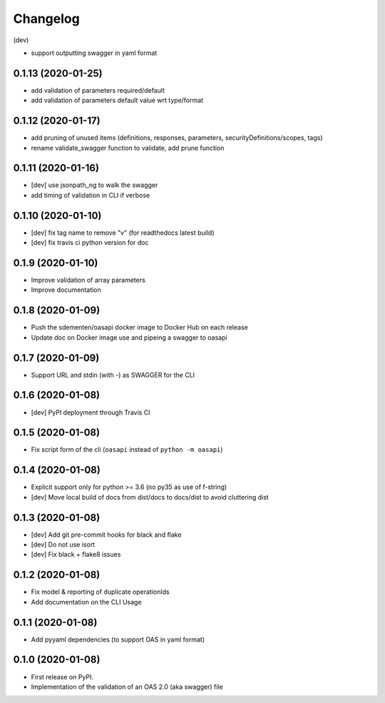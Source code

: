 
Changelog
=========

(dev)

* support outputting swagger in yaml format

0.1.13 (2020-01-25)
-------------------

* add validation of parameters required/default
* add validation of parameters default value wrt type/format


0.1.12 (2020-01-17)
-------------------

* add pruning of unused items (definitions, responses, parameters, securityDefinitions/scopes, tags)
* rename validate_swagger function to validate, add prune function

0.1.11 (2020-01-16)
-------------------

* [dev] use jsonpath_ng to walk the swagger
* add timing of validation in CLI if verbose

0.1.10 (2020-01-10)
-------------------

* [dev] fix tag name to remove "v" (for readthedocs latest build)
* [dev] fix travis ci python version for doc

0.1.9 (2020-01-10)
------------------

* Improve validation of array parameters
* Improve documentation

0.1.8 (2020-01-09)
------------------

* Push the sdementen/oasapi docker image to Docker Hub on each release
* Update doc on Docker image use and pipeing a swagger to oasapi

0.1.7 (2020-01-09)
------------------

* Support URL and stdin (with -) as SWAGGER for the CLI


0.1.6 (2020-01-08)
------------------

* [dev] PyPI deployment through Travis CI


0.1.5 (2020-01-08)
------------------

* Fix script form of the cli (``oasapi`` instead of ``python -m oasapi``)


0.1.4 (2020-01-08)
------------------

* Explicit support only for python >= 3.6 (no py35 as use of f-string)
* [dev] Move local build of docs from dist/docs to docs/dist to avoid cluttering dist


0.1.3 (2020-01-08)
------------------

* [dev] Add git pre-commit hooks for black and flake
* [dev] Do not use isort
* [dev] Fix black + flake8 issues


0.1.2 (2020-01-08)
------------------

* Fix model & reporting of duplicate operationIds
* Add documentation on the CLI Usage

0.1.1 (2020-01-08)
------------------

* Add pyyaml dependencies (to support OAS in yaml format)

0.1.0 (2020-01-08)
------------------

* First release on PyPI.
* Implementation of the validation of an OAS 2.0 (aka swagger) file
